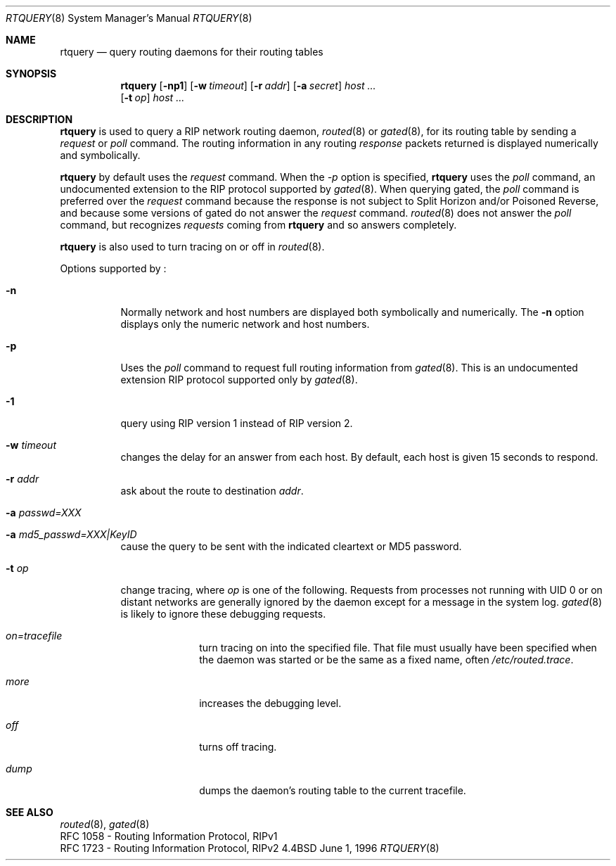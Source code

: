 .\"	$NetBSD: rtquery.8,v 1.10 1998/04/29 09:49:14 fair Exp $
.\"
.Dd June 1, 1996
.Dt RTQUERY 8
.Os BSD 4.4
.Sh NAME
.Nm rtquery
.Nd query routing daemons for their routing tables
.Sh SYNOPSIS
.Nm
.Op Fl np1
.Op Fl w Ar timeout
.Op Fl r Ar addr
.Op Fl a Ar secret
.Ar host ...
.Nm ""
.Op Fl t Ar op
.Ar host ...
.Sh DESCRIPTION
.Nm
is used to query a RIP network routing daemon,
.Xr routed 8
or
.Xr gated 8 ,
for its routing table by sending a
.Em request
or
.Em poll
command.
The routing information in any routing
.Em response
packets returned is displayed numerically and symbolically.
.Pp
.Nm
by default uses the
.Em request
command.
When the
.Ar -p
option is specified,
.Nm
uses the
.Em poll
command, an
undocumented extension to the RIP protocol supported by
.Xr gated 8 .
When querying gated, the
.Em poll
command is preferred over the
.Em request
command because the response is not subject to Split Horizon and/or
Poisoned Reverse, and because some versions of gated do not answer the
.Em request
command.
.Xr routed 8
does not answer the
.Em poll
command, but recognizes
.Em requests
coming from
.Nm
and so answers completely.
.Pp
.Nm
is also used to turn tracing on or off in
.Xr routed 8 .
.Pp
Options supported by
.Nm "" :
.Bl -tag -width Ds
.It Fl n
Normally network and host numbers are displayed both symbolically
and numerically.
The
.Fl n
option displays only the numeric network and host numbers.
.It Fl p
Uses the
.Em poll
command to request full routing information from
.Xr gated 8 .
This is an undocumented extension RIP protocol supported only by
.Xr gated 8 .
.It Fl 1
query using RIP version 1 instead of RIP version 2.
.It Fl w Ar timeout
changes the delay for an answer from each host.
By default, each host is given 15 seconds to respond.
.It Fl r Ar addr
ask about the route to destination
.Em addr .
.It Fl a Ar passwd=XXX
.It Fl a Ar md5_passwd=XXX|KeyID
cause the query to be sent with the indicated cleartext or MD5 password.
.It Fl t Ar op
change tracing, where
.Em op
is one of the following.
Requests from processes not running with UID 0 or on distant networks
are generally ignored by the daemon except for a message in the system log.
.Xr gated 8
is likely to ignore these debugging requests.
.El
.Bl -tag -width Ds -offset indent-two
.It Em on=tracefile
turn tracing on into the specified file.
That file must usually have been specified when the daemon was
started or be the same as a fixed name, often
.Pa /etc/routed.trace .
.It Em more
increases the debugging level.
.It Em off
turns off tracing.
.It Em dump
dumps the daemon's routing table to the current tracefile.
.El
.Sh SEE ALSO
.Xr routed 8 ,
.Xr gated 8
.br
RFC\ 1058 - Routing Information Protocol, RIPv1
.br
RFC\ 1723 - Routing Information Protocol, RIPv2
